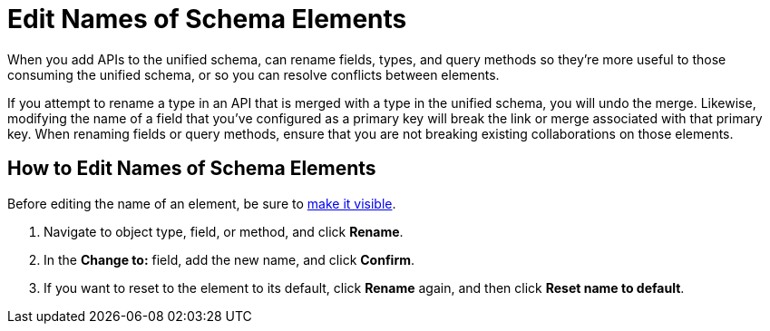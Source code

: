 = Edit Names of Schema Elements

When you add APIs to the unified schema, can rename fields, types, and query methods so they're more useful to those consuming the unified schema, or so you can resolve conflicts between elements.

If you attempt to rename a type in an API that is merged with a type in the unified schema, you will undo the merge. Likewise, modifying the name of a field that you've configured as a primary key will break the link or merge associated with that primary key. When renaming fields or query methods, ensure that you are not breaking existing collaborations on those elements.

== How to Edit Names of Schema Elements

Before editing the name of an element, be sure to xref:manage-elements-visibility.adoc[make it visible].

. Navigate to object type, field, or method, and click *Rename*.
. In the *Change to:* field, add the new name, and click *Confirm*.
. If you want to reset to the element to its default, click *Rename* again, and then click *Reset name to default*.
